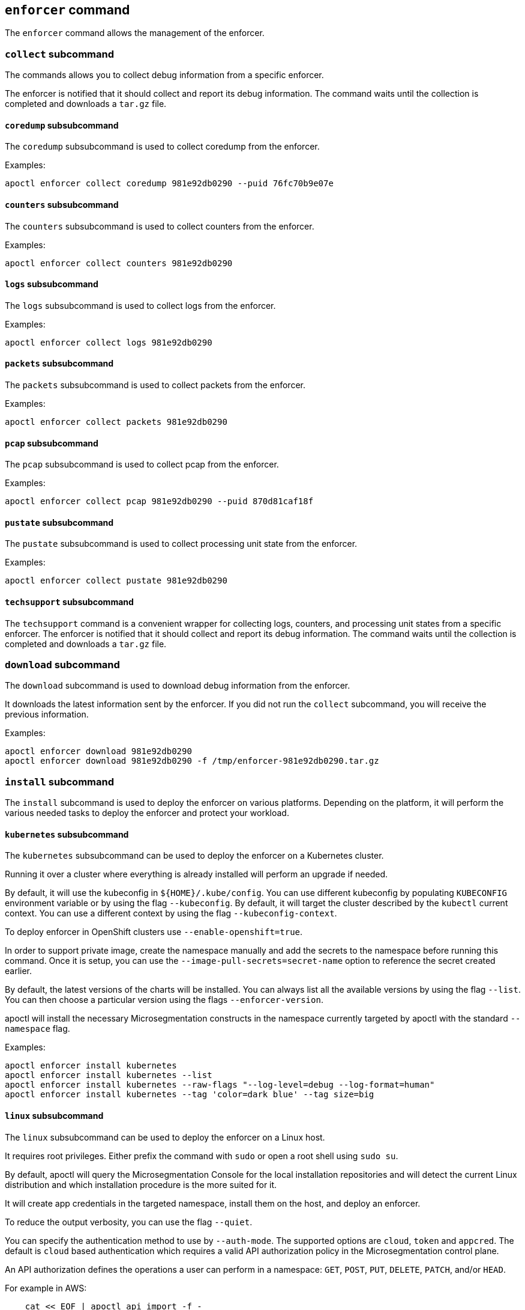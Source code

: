 == `+enforcer+` command

The `+enforcer+` command allows the management of the enforcer.

=== `+collect+` subcommand

The commands allows you to collect debug information from a specific enforcer.

The enforcer is notified that it should collect and report its debug information.
The command waits until the collection is completed and downloads a `+tar.gz+` file.

==== `+coredump+` subsubcommand

The `+coredump+` subsubcommand is used to collect coredump from the enforcer.

Examples:

 apoctl enforcer collect coredump 981e92db0290 --puid 76fc70b9e07e

==== `+counters+` subsubcommand

The `+counters+` subsubcommand is used to collect counters from the enforcer.

Examples:

 apoctl enforcer collect counters 981e92db0290

==== `+logs+` subsubcommand

The `+logs+` subsubcommand is used to collect logs from the enforcer.

Examples:

 apoctl enforcer collect logs 981e92db0290

==== `+packets+` subsubcommand

The `+packets+` subsubcommand is used to collect packets from the enforcer.

Examples:

 apoctl enforcer collect packets 981e92db0290

==== `+pcap+` subsubcommand

The `+pcap+` subsubcommand is used to collect pcap from the enforcer.

Examples:

 apoctl enforcer collect pcap 981e92db0290 --puid 870d81caf18f

==== `+pustate+` subsubcommand

The `+pustate+` subsubcommand is used to collect processing unit state from the enforcer.

Examples:

 apoctl enforcer collect pustate 981e92db0290

==== `+techsupport+` subsubcommand

The `+techsupport+` command is a convenient wrapper for collecting logs, counters, and processing unit states from a specific enforcer.
The enforcer is notified that it should collect and report its debug information.
The command waits until the collection is completed and downloads a `+tar.gz+` file.

=== `+download+` subcommand

The `+download+` subcommand is used to download debug information from the enforcer.

It downloads the latest information sent by the enforcer. If you did not run the `+collect+` subcommand,
you will receive the previous information.

Examples:

 apoctl enforcer download 981e92db0290
 apoctl enforcer download 981e92db0290 -f /tmp/enforcer-981e92db0290.tar.gz

=== `+install+` subcommand

The `+install+` subcommand is used to deploy the enforcer on various platforms.
Depending on the platform, it will perform the various needed tasks
to deploy the enforcer and protect your workload.

==== `+kubernetes+` subsubcommand

The `+kubernetes+` subsubcommand can be used to deploy the enforcer on a Kubernetes cluster.

Running it over a cluster where everything is already installed will perform
an upgrade if needed.

By default, it will use the kubeconfig in `++${HOME}/.kube/config++`. You can use different kubeconfig
by populating `+KUBECONFIG+` environment variable or by using the flag `+--kubeconfig+`. By default,
it will target the cluster described by the `+kubectl+` current context. You can use a different
context by using the flag `+--kubeconfig-context+`.

To deploy enforcer in OpenShift clusters use `+--enable-openshift=true+`.

In order to support private image, create the namespace manually and add the secrets
to the namespace before running this command. Once it is setup, you can use the
`+--image-pull-secrets=secret-name+` option to reference the secret created earlier.

By default, the latest versions of the charts will be installed.
You can always list all the available versions by using the flag `+--list+`.
You can then choose a particular version using the flags `+--enforcer-version+`.

apoctl will install the necessary Microsegmentation constructs in the namespace currently
targeted by apoctl with the standard `+--namespace+` flag.

Examples:

 apoctl enforcer install kubernetes
 apoctl enforcer install kubernetes --list
 apoctl enforcer install kubernetes --raw-flags "--log-level=debug --log-format=human"
 apoctl enforcer install kubernetes --tag 'color=dark blue' --tag size=big

==== `+linux+` subsubcommand

The `+linux+` subsubcommand can be used to deploy the enforcer on a Linux host.

It requires root privileges.
Either prefix the command with `+sudo+` or open a root shell using `+sudo su+`.

By default, apoctl will query the Microsegmentation Console for the local installation
repositories and will detect the current Linux distribution and which installation
procedure is the more suited for it.

It will create app credentials in the targeted namespace, install them on the
host, and deploy an enforcer.

To reduce the output verbosity, you can use the flag `+--quiet+`.

You can specify the authentication method to use by `+--auth-mode+`. The supported
options are `+cloud+`, `+token+` and `+appcred+`. The default is `+cloud+` based authentication which
requires a valid API authorization policy in the Microsegmentation control plane.

An API authorization defines the operations a user can perform in a
namespace: `+GET+`, `+POST+`, `+PUT+`, `+DELETE+`, `+PATCH+`, and/or `+HEAD+`.

For example in AWS:

....
    cat << EOF | apoctl api import -f -
APIVersion: 0
label: ec2-enforcerd-auth
data:
apiauthorizationpolicies:
- authorizedIdentities:
    - '@auth:role=enforcer'
    authorizedNamespace: /ns
    name: Authorize EC2 enforcer to access Aporeto control plane
    propagate: true
    subject:
    - - "@auth:realm=awssecuritytoken"
        - "@auth:rolename=bob"

EOF
....

The subject above contains claims from the Microsegmentation token
retrieved using Amazon Security Token Service (AWS STS).
Refer `+apoctl auth -h+` for more details.

To use the `+token+` based auth mode, you must pass a valid token using the `+--token+` flag.
You should pass only short-lived tokens here which have a very limited lifetime.
The token is going to be passed to the enforcer which will use it to register itself with the Microsegmentation control plane.
It will then issue itself an app credential with reduced privileges.
This will allow the enforcer to reconnect to the Microsegmentation control plane.
However, it will not be possible for the enforcer any longer to register itself again in case the enforcer object was deleted by a third party out of band.

You can define additional enforcer tags by using the flags `+--tag+`.

Finally, you can pass additional raw flags that will be forwarded to the enforcer
by using the flag `+--raw-flags+`.

Examples:

 apoctl enforcer install linux --namespace /my/namespace --token <token>
 apoctl enforcer install linux --tag color=blue --tag size=big
 apoctl enforcer install linux --raw-flags '--log-level=debug --log-format=human --disable-log-write=false'

==== `+linux-remote+` subsubcommand

The `+linux-remote+` subsubcommand allows you to install the enforcer on one or multiple hosts
using SSH.
It will connect to the provided hosts, make them download `+apoctl+` and
run `+apoctl enforcer install linux+` remotely.

This subcommand supports protecting various Linux distributions at once.

It also supports the flags supported by `+apoctl enforcer install linux+` so they
will be forwarded to the remote installation process.

You can pass the list of hosts as:

* arguments
* `+stdin+` using the flag `+--file -+` (the default)
* a file using the flag `+--file /path/to/file+`

This command assumes the following:

* You own an SSH key allowing to connect the hosts.
* You can `+sudo+` on the remote hosts without entering a password
* The host has `+curl+` installed.

Note that you can pass multiple SSH keys.
All the hosts should be able to use at least one of the provided key.
Password authentication is not supported.

You can define how many hosts to protect in parallel by using the flag
`+--concurrency+`.

Examples:

 apoctl enforcer install linux-remote --docker user@host user@host1:2222
 cat myhosts | apoctl enforcer install linux-remote

==== `+windows+` subsubcommand

The `+windows+` subsubcommand can be used to deploy the enforcer on a Windows host.

It requires admin privileges.

By default, apoctl will query the Microsegmentation Console for the local installation
repositories and will use the MSI package.

It will create app credentials in the targeted namespace, install them on the
host, and deploy an enforcer.

To reduce the output verbosity, you can use the flag `+--quiet+`.

You can specify the authentication method to use by `+--auth-mode+`. The supported
options are `+cloud+` and `+appcred+`. The default is `+cloud+` based authentication which
requires a valid API authorization policy in the control plane.

An API authorization defines the operations a user can perform in a
namespace: `+GET+`, `+POST+`, `+PUT+`, `+DELETE+`, `+PATCH+`, and/or `+HEAD+`.

For example in AWS:

....
    cat << EOF | apoctl api import -f -
APIVersion: 0
label: ec2-enforcerd-auth
data:
apiauthorizationpolicies:
- authorizedIdentities:
    - '@auth:role=enforcer'
    authorizedNamespace: /ns
    name: Authorize EC2 enforcer to access Aporeto control plane
    propagate: true
    subject:
    - - "@auth:realm=awssecuritytoken"
        - "@auth:rolename=bob"

EOF
....

The subject above contains claims from the Microsegmentation token
retrieved using Amazon Security Token Service (AWS STS).
Refer `+apoctl auth -h+` for more details.

You can define additional enforcer tags by using the flags `+--tag+`.

Examples:

 apoctl enforcer install windows --namespace /my/namespace --token <token>
 apoctl enforcer install windows --tag color=blue --tag size=big
 apoctl enforcer install windows --raw-flags "--log-level=debug --log-format=human --disable-log-write=false"

=== `+switch-to+` subcommand

The `+switch-to+` subcommand is used to upgrade (or downgrade) an existing enforcer to a different version.
There are three different ways in how you can target enforcers for an upgrade.

. You simply pass the IDs of the enforcers that you wish to upgrade to as arguments to the command. This simply tries to upgrade the enforcers with the specified IDs in the current namespace. You can change the namespace with the global `+--namespace+` flag.
. You can target all enforcers in a namespace by using the global `+--namespace+` flag and omitting the IDs of enforcers. If you want to target also all enforcers in all child namespaces recursively, you can additionally pass the `+--recursive+` flag.
. If targeting all enforcers in a namespace is too much, you can additionally build a tag expression to match only specific enforcers by using the `+--selector+` flag. The tag expression works the same way how for example subject and object expressions in network access policies work: all outer array tags are an "or" match, while the inner array performs an "and" match on all tags. The tag expression will try to match all enforcers in the given `+--namespace+`, or optionally in all child namespaces if you also pass the `+--recursive+` flag.

*NOTE:* The `+--target-version+` flag is mandatory and specifies the version that you want to upgrade or downgrade to.
Valid options are the following:

* You can pass a valid semver version that all targeted enforcers will be upgraded or downgraded to.
* `+latest+`: You can pass the special value `+latest+` which will try to upgrade all targeted enforcers to the latest available version.
* `+namespace+`: You can pass the special value `+namespace+` which will try to upgrade or downgrade all targeted enforcers to the default version as set in the namespace of the targeted enforcer. Note that no upgrade or downgrade operation will be performed if the default enforcer version is not set on the namespace of the targeted enforcer.

You have to confirm the upgrade or downgrade operation by passing the `+--confirm+` flag.
Otherwise the command would simply print you the operation it would try to perform.

=== `+uninstall+` subcommand

The `+uninstall+` subcommand is used to uninstall enforcers
installed with the `+apoctl enforcer install+` command.

==== `+kubernetes+` subsubcommand

The `+kubernetes+` subsubcommand can be used to uninstall the enforcer and operator
from a Kubernetes cluster.

By default, it will use the kubeconfig in `++${HOME}/.kube/config++`. You can use different kubeconfig
by populating `+KUBECONFIG+` environment variable or by using the flag `+--kubeconfig+`. By default,
it will target the cluster described by the `+kubectl+` current context. You can use a different
context by using the flag `+--kubeconfig-context+`.

It will clean the Helm charts deployed on the cluster, remove the Microsegmentation-specific
Kubernetes namespaces, and clean up the Microsegmentation namespace from any resources
previously created by the `+apoctl enforcer install+` command.

Example:

 apoctl enforcer uninstall k8s --k8s.context mycluster

==== `+linux+` subsubcommand

The `+linux+` subsubcommand can be used to uninstall an enforcer from a Linux host.

It requires root privileges.
Either prefix the command with `+sudo+` or open a root shell using `+sudo su+`.

By default, apoctl will detect the current Linux distribution and which uninstall
procedure is more suited for it.

It will delete the app credentials from the targeted namespace and uninstall
the enforcer.

To reduce the output verbosity, you can use the flag `+--quiet+`.

To leave the Microsegmentation repositories configured in the machine, pass
the flag `+--soft+`.

Examples:

 apoctl enforcer uninstall linux -n /my/namespace

==== `+linux-remote+` subsubcommand

The `+linux-remote+` subsubcommand allows you to remove the enforcer from one or
multiple hosts using SSH.
It will connect to the provided hosts, make them download `+apoctl+` and
run `+apoctl enforcer uninstall linux+` remotely.

This subcommand supports unprotected various Linux distributions at once.

It also supports the flags supported by `+apoctl enforcer uninstall linux+` so they
will be forwarded to the remote installation process.

You can pass the list of hosts as:

* arguments
* `+stdin+` using the flag `+--file -+` (the default)
* a file using the flag `+--file /path/to/file+`

This command assumes the following:

* You own an SSH key allowing to connect the hosts.
* You can `+sudo+` on the remote hosts without entering a password
* The host has `+curl+` installed.

Note that you can pass multiple SSH keys.
All the hosts should be able to use at least one of the provided key.
Password authentication is not supported.

You can define how many hosts to protect in parallels by using the flag
`+--concurrency+`.

Examples:

 apoctl enforcer uninstall linux-remote --docker user@host user@host1:2222
 cat myhosts | apoctl enforcer uninstall linux-remote

==== `+windows+` subsubcommand

The `+windows+` subsubcommand can be used to uninstall an enforcer from a Windows host.

It requires admin privileges.

It will delete the app credentials from the targeted namespace and uninstall
the enforcer.

To reduce the output verbosity, you can use the flag `+--quiet+`.

To leave the Microsegmentation MSI package downloaded in the machine, pass
the flag `+--soft+`.

Examples:

 apoctl enforcer uninstall windows -n /my/namespace
